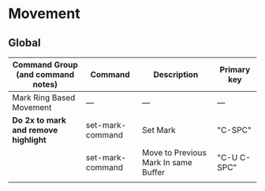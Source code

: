 * Movement
** Global
| Command Group (and command notes)  | Command          | Description                          | Primary key |
|------------------------------------+------------------+--------------------------------------+-------------|
| Mark Ring Based Movement           | ---              | ---                                  | ---         |
|------------------------------------+------------------+--------------------------------------+-------------|
| *Do 2x to mark and remove highlight* | set-mark-command | Set Mark                             | "C-SPC"     |
|                                    | set-mark-command | Move to Previous Mark In same Buffer | "C-U C-SPC" |
|                                    |                  |                                      |             |

